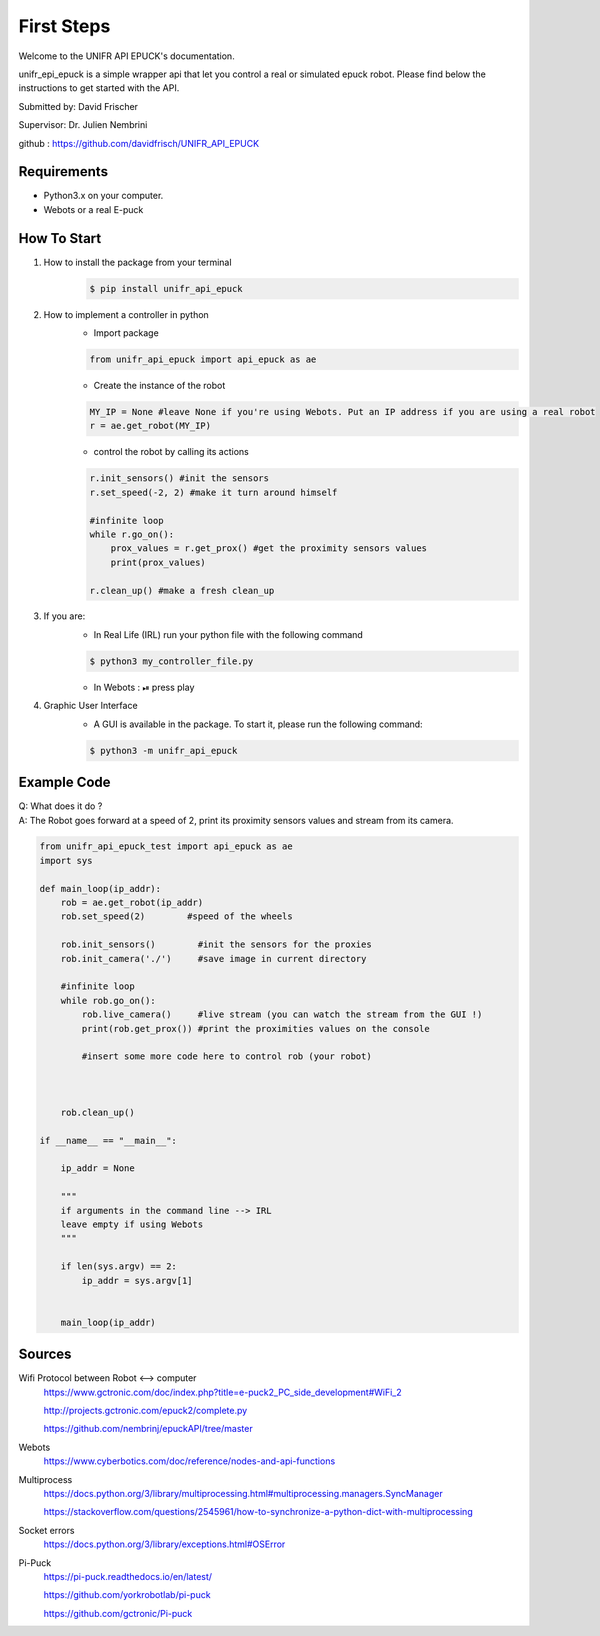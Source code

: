 ============
First Steps
============

Welcome to the UNIFR API EPUCK's documentation. 

unifr_epi_epuck is a simple wrapper api that let you control a real or simulated epuck robot. 
Please find below the instructions to get started with the API.

Submitted by: David Frischer

Supervisor: Dr. Julien Nembrini

github : https://github.com/davidfrisch/UNIFR_API_EPUCK

Requirements
--------------

*  Python3.x on your computer.
*  Webots or a real E-puck


How To Start
-------------
1. How to install the package from your terminal
    .. code-block:: shell

        $ pip install unifr_api_epuck


2. How to implement a controller in python 
    * Import package
    
    .. code-block:: python

        from unifr_api_epuck import api_epuck as ae
    
    * Create the instance of the robot 

    .. code-block:: python
    
        MY_IP = None #leave None if you're using Webots. Put an IP address if you are using a real robot
        r = ae.get_robot(MY_IP)

    * control the robot by calling its actions 

    .. code-block:: python

        r.init_sensors() #init the sensors
        r.set_speed(-2, 2) #make it turn around himself

        #infinite loop
        while r.go_on():
            prox_values = r.get_prox() #get the proximity sensors values
            print(prox_values)

        r.clean_up() #make a fresh clean_up


3. If you are:
    * In Real Life (IRL) run your python file with the following command
    
    .. code-block:: shell

        $ python3 my_controller_file.py 

    * In Webots : ⏯  press play 

4. Graphic User Interface
    * A GUI is available in the package. To start it, please run the following command:
        
    .. code-block:: shell

        $ python3 -m unifr_api_epuck


Example Code
--------------

| Q: What does it do ?
| A: The Robot goes forward at a speed of 2, print its proximity sensors values and stream from its camera.

.. code-block:: python

    from unifr_api_epuck_test import api_epuck as ae
    import sys

    def main_loop(ip_addr):
        rob = ae.get_robot(ip_addr)
        rob.set_speed(2)        #speed of the wheels

        rob.init_sensors()        #init the sensors for the proxies
        rob.init_camera('./')     #save image in current directory

        #infinite loop
        while rob.go_on():
            rob.live_camera()     #live stream (you can watch the stream from the GUI !)
            print(rob.get_prox()) #print the proximities values on the console

            #insert some more code here to control rob (your robot)



        rob.clean_up()

    if __name__ == "__main__":

        ip_addr = None

        """
        if arguments in the command line --> IRL
        leave empty if using Webots
        """

        if len(sys.argv) == 2:
            ip_addr = sys.argv[1]


        main_loop(ip_addr)



Sources
---------

Wifi Protocol between Robot <--> computer
    https://www.gctronic.com/doc/index.php?title=e-puck2_PC_side_development#WiFi_2

    http://projects.gctronic.com/epuck2/complete.py
    
    https://github.com/nembrinj/epuckAPI/tree/master

Webots 
    https://www.cyberbotics.com/doc/reference/nodes-and-api-functions

Multiprocess
    https://docs.python.org/3/library/multiprocessing.html#multiprocessing.managers.SyncManager  

    https://stackoverflow.com/questions/2545961/how-to-synchronize-a-python-dict-with-multiprocessing

Socket errors
    https://docs.python.org/3/library/exceptions.html#OSError

Pi-Puck
    https://pi-puck.readthedocs.io/en/latest/
    
    https://github.com/yorkrobotlab/pi-puck
    
    https://github.com/gctronic/Pi-puck
        
    
